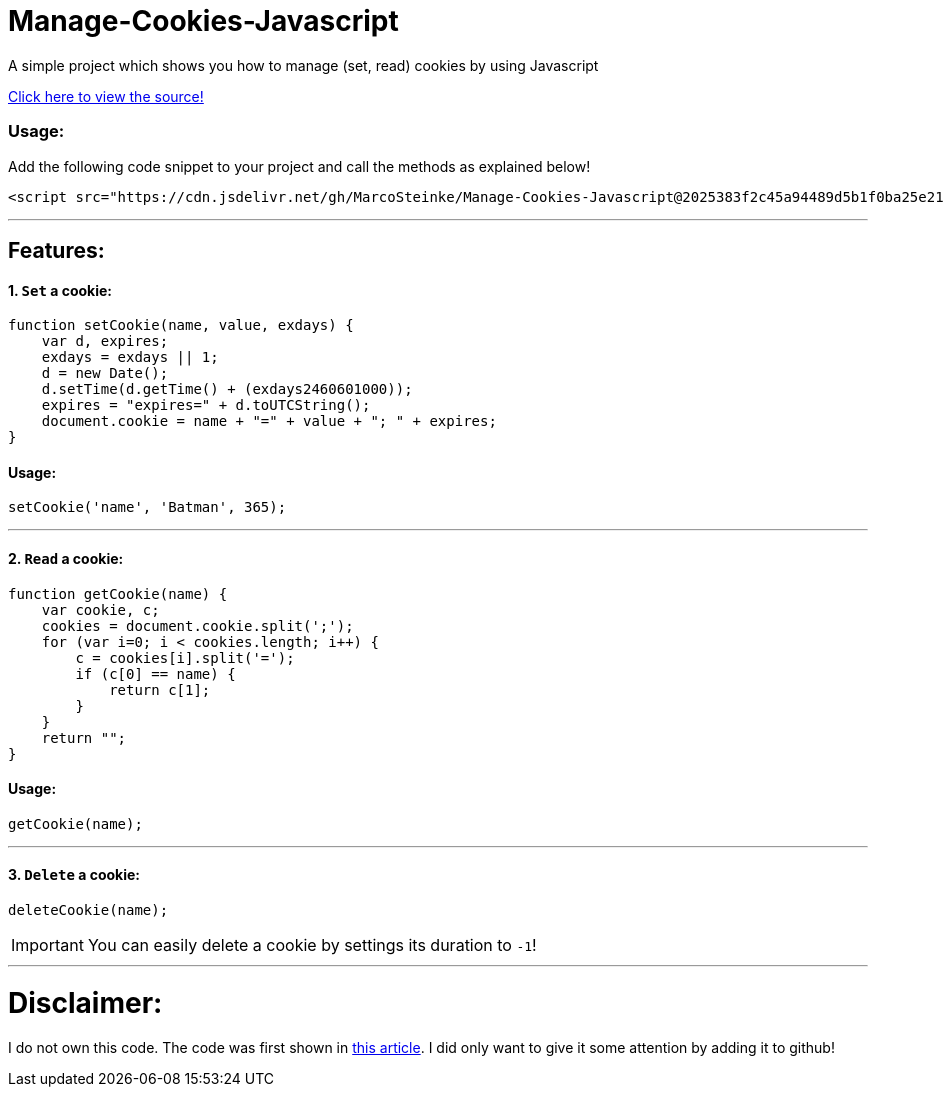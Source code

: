 # Manage-Cookies-Javascript

A simple project which shows you how to manage (set, read) cookies by using Javascript

https://howchoo.com/javascript/how-to-manage-cookies-in-javascript[Click here to view the source!]

### Usage:

Add the following code snippet to your project and call the methods as explained below!

```html
<script src="https://cdn.jsdelivr.net/gh/MarcoSteinke/Manage-Cookies-Javascript@2025383f2c45a94489d5b1f0ba25e21d93a04859/CookieManager.js"></script>
```

'''

## Features:

#### 1. `Set` a cookie:

```javascript
function setCookie(name, value, exdays) {
    var d, expires;
    exdays = exdays || 1;
    d = new Date();
    d.setTime(d.getTime() + (exdays2460601000));
    expires = "expires=" + d.toUTCString();
    document.cookie = name + "=" + value + "; " + expires;
}
```
#### Usage:

```javascript
setCookie('name', 'Batman', 365);
```

'''


#### 2. `Read` a cookie:

```javascript
function getCookie(name) {
    var cookie, c;
    cookies = document.cookie.split(';');
    for (var i=0; i < cookies.length; i++) {
        c = cookies[i].split('=');
        if (c[0] == name) {
            return c[1];
        }
    }
    return "";
}
```

#### Usage: 

```javascript
getCookie(name);
```

'''

#### 3. `Delete` a cookie:

```javascript
deleteCookie(name);
```

IMPORTANT: You can easily delete a cookie by settings its duration to `-1`!

'''

# Disclaimer:

I do not own this code. The code was first shown in https://howchoo.com/javascript/how-to-manage-cookies-in-javascript[this article]. I did only want to give it some attention by adding it to github!
